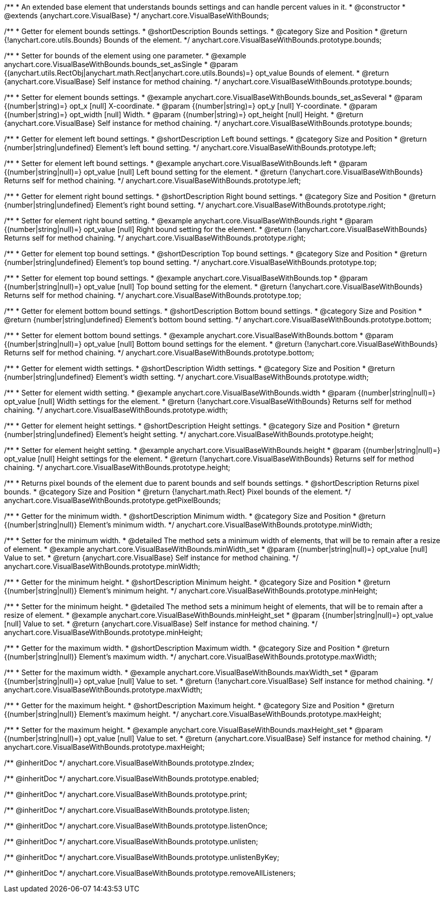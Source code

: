 /**
 * An extended base element that understands bounds settings and can handle percent values in it.
 * @constructor
 * @extends {anychart.core.VisualBase}
 */
anychart.core.VisualBaseWithBounds;


//----------------------------------------------------------------------------------------------------------------------
//
//  anychart.core.VisualBaseWithBounds.prototype.bounds
//
//----------------------------------------------------------------------------------------------------------------------

/**
 * Getter for element bounds settings.
 * @shortDescription Bounds settings.
 * @category Size and Position
 * @return {!anychart.core.utils.Bounds} Bounds of the element.
 */
anychart.core.VisualBaseWithBounds.prototype.bounds;

/**
 * Setter for bounds of the element using one parameter.
 * @example anychart.core.VisualBaseWithBounds.bounds_set_asSingle
 * @param {(anychart.utils.RectObj|anychart.math.Rect|anychart.core.utils.Bounds)=} opt_value Bounds of element.
 * @return {anychart.core.VisualBase} Self instance for method chaining.
 */
anychart.core.VisualBaseWithBounds.prototype.bounds;

/**
 * Setter for element bounds settings.
 * @example anychart.core.VisualBaseWithBounds.bounds_set_asSeveral
 * @param {(number|string)=} opt_x [null] X-coordinate.
 * @param {(number|string)=} opt_y [null] Y-coordinate.
 * @param {(number|string)=} opt_width [null] Width.
 * @param {(number|string)=} opt_height [null] Height.
 * @return {anychart.core.VisualBase} Self instance for method chaining.
 */
anychart.core.VisualBaseWithBounds.prototype.bounds;


//----------------------------------------------------------------------------------------------------------------------
//
//  anychart.core.VisualBaseWithBounds.prototype.left
//
//----------------------------------------------------------------------------------------------------------------------

/**
 * Getter for element left bound settings.
 * @shortDescription Left bound settings.
 * @category Size and Position
 * @return {number|string|undefined} Element's left bound setting.
 */
anychart.core.VisualBaseWithBounds.prototype.left;

/**
 * Setter for element left bound settings.
 * @example anychart.core.VisualBaseWithBounds.left
 * @param {(number|string|null)=} opt_value [null] Left bound setting for the element.
 * @return {!anychart.core.VisualBaseWithBounds} Returns self for method chaining.
 */
anychart.core.VisualBaseWithBounds.prototype.left;


//----------------------------------------------------------------------------------------------------------------------
//
//  anychart.core.VisualBaseWithBounds.prototype.right
//
//----------------------------------------------------------------------------------------------------------------------

/**
 * Getter for element right bound settings.
 * @shortDescription Right bound settings.
 * @category Size and Position
 * @return {number|string|undefined} Element's right bound setting.
 */
anychart.core.VisualBaseWithBounds.prototype.right;

/**
 * Setter for element right bound setting.
 * @example anychart.core.VisualBaseWithBounds.right
 * @param {(number|string|null)=} opt_value [null] Right bound setting for the element.
 * @return {!anychart.core.VisualBaseWithBounds} Returns self for method chaining.
 */
anychart.core.VisualBaseWithBounds.prototype.right;


//----------------------------------------------------------------------------------------------------------------------
//
//  anychart.core.VisualBaseWithBounds.prototype.top
//
//----------------------------------------------------------------------------------------------------------------------

/**
 * Getter for element top bound settings.
 * @shortDescription Top bound settings.
 * @category Size and Position
 * @return {number|string|undefined} Element's top bound setting.
 */
anychart.core.VisualBaseWithBounds.prototype.top;

/**
 * Setter for element top bound settings.
 * @example anychart.core.VisualBaseWithBounds.top
 * @param {(number|string|null)=} opt_value [null] Top bound setting for the element.
 * @return {!anychart.core.VisualBaseWithBounds} Returns self for method chaining.
 */
anychart.core.VisualBaseWithBounds.prototype.top;


//----------------------------------------------------------------------------------------------------------------------
//
//  anychart.core.VisualBaseWithBounds.prototype.bottom
//
//----------------------------------------------------------------------------------------------------------------------

/**
 * Getter for element bottom bound settings.
 * @shortDescription Bottom bound settings.
 * @category Size and Position
 * @return {number|string|undefined} Element's bottom bound setting.
 */
anychart.core.VisualBaseWithBounds.prototype.bottom;

/**
 * Setter for element bottom bound settings.
 * @example anychart.core.VisualBaseWithBounds.bottom
 * @param {(number|string|null)=} opt_value [null] Bottom bound settings for the element.
 * @return {!anychart.core.VisualBaseWithBounds} Returns self for method chaining.
 */
anychart.core.VisualBaseWithBounds.prototype.bottom;


//----------------------------------------------------------------------------------------------------------------------
//
//  anychart.core.VisualBaseWithBounds.prototype.width
//
//----------------------------------------------------------------------------------------------------------------------

/**
 * Getter for element width settings.
 * @shortDescription Width settings.
 * @category Size and Position
 * @return {number|string|undefined} Element's width setting.
 */
anychart.core.VisualBaseWithBounds.prototype.width;

/**
 * Setter for element width setting.
 * @example anychart.core.VisualBaseWithBounds.width
 * @param {(number|string|null)=} opt_value [null] Width settings for the element.
 * @return {!anychart.core.VisualBaseWithBounds} Returns self for method chaining.
 */
anychart.core.VisualBaseWithBounds.prototype.width;


//----------------------------------------------------------------------------------------------------------------------
//
//  anychart.core.VisualBaseWithBounds.prototype.height
//
//----------------------------------------------------------------------------------------------------------------------

/**
 * Getter for element height settings.
 * @shortDescription Height settings.
 * @category Size and Position
 * @return {number|string|undefined} Element's height setting.
 */
anychart.core.VisualBaseWithBounds.prototype.height;

/**
 * Setter for element height setting.
 * @example anychart.core.VisualBaseWithBounds.height
 * @param {(number|string|null)=} opt_value [null] Height settings for the element.
 * @return {!anychart.core.VisualBaseWithBounds} Returns self for method chaining.
 */
anychart.core.VisualBaseWithBounds.prototype.height;


//----------------------------------------------------------------------------------------------------------------------
//
//  anychart.core.VisualBaseWithBounds.prototype.getPixelBounds
//
//----------------------------------------------------------------------------------------------------------------------

/**
 * Returns pixel bounds of the element due to parent bounds and self bounds settings.
 * @shortDescription Returns pixel bounds.
 * @category Size and Position
 * @return {!anychart.math.Rect} Pixel bounds of the element.
 */
anychart.core.VisualBaseWithBounds.prototype.getPixelBounds;


//----------------------------------------------------------------------------------------------------------------------
//
//  anychart.core.VisualBaseWithBounds.prototype.minWidth
//
//----------------------------------------------------------------------------------------------------------------------

/**
 * Getter for the minimum width.
 * @shortDescription Minimum width.
 * @category Size and Position
 * @return {(number|string|null)} Element's minimum width.
 */
anychart.core.VisualBaseWithBounds.prototype.minWidth;

/**
 * Setter for the minimum width.
 * @detailed The method sets a minimum width of elements, that will be to remain after a resize of element.
 * @example anychart.core.VisualBaseWithBounds.minWidth_set
 * @param {(number|string|null)=} opt_value [null] Value to set.
 * @return {anychart.core.VisualBase} Self instance for method chaining.
 */
anychart.core.VisualBaseWithBounds.prototype.minWidth;


//----------------------------------------------------------------------------------------------------------------------
//
//  anychart.core.VisualBaseWithBounds.prototype.minHeight
//
//----------------------------------------------------------------------------------------------------------------------

/**
 * Getter for the minimum height.
 * @shortDescription Minimum height.
 * @category Size and Position
 * @return {(number|string|null)} Element's minimum height.
 */
anychart.core.VisualBaseWithBounds.prototype.minHeight;

/**
 * Setter for the minimum height.
 * @detailed The method sets a minimum height of elements, that will be to remain after a resize of element.
 * @example anychart.core.VisualBaseWithBounds.minHeight_set
 * @param {(number|string|null)=} opt_value [null] Value to set.
 * @return {anychart.core.VisualBase} Self instance for method chaining.
 */
anychart.core.VisualBaseWithBounds.prototype.minHeight;


//----------------------------------------------------------------------------------------------------------------------
//
//  anychart.core.VisualBaseWithBounds.prototype.maxWidth
//
//----------------------------------------------------------------------------------------------------------------------

/**
 * Getter for the maximum width.
 * @shortDescription Maximum width.
 * @category Size and Position
 * @return {(number|string|null)} Element's maximum width.
 */
anychart.core.VisualBaseWithBounds.prototype.maxWidth;

/**
 * Setter for the maximum width.
 * @example anychart.core.VisualBaseWithBounds.maxWidth_set
 * @param {(number|string|null)=} opt_value [null] Value to set.
 * @return {!anychart.core.VisualBase} Self instance for method chaining.
 */
anychart.core.VisualBaseWithBounds.prototype.maxWidth;


//----------------------------------------------------------------------------------------------------------------------
//
//  anychart.core.VisualBaseWithBounds.prototype.maxHeight
//
//----------------------------------------------------------------------------------------------------------------------

/**
 * Getter for the maximum height.
 * @shortDescription Maximum height.
 * @category Size and Position
 * @return {(number|string|null)} Element's maximum height.
 */
anychart.core.VisualBaseWithBounds.prototype.maxHeight;

/**
 * Setter for the maximum height.
 * @example anychart.core.VisualBaseWithBounds.maxHeight_set
 * @param {(number|string|null)=} opt_value [null] Value to set.
 * @return {anychart.core.VisualBase} Self instance for method chaining.
 */
anychart.core.VisualBaseWithBounds.prototype.maxHeight;

/** @inheritDoc */
anychart.core.VisualBaseWithBounds.prototype.zIndex;

/** @inheritDoc */
anychart.core.VisualBaseWithBounds.prototype.enabled;

/** @inheritDoc */
anychart.core.VisualBaseWithBounds.prototype.print;

/** @inheritDoc */
anychart.core.VisualBaseWithBounds.prototype.listen;

/** @inheritDoc */
anychart.core.VisualBaseWithBounds.prototype.listenOnce;

/** @inheritDoc */
anychart.core.VisualBaseWithBounds.prototype.unlisten;

/** @inheritDoc */
anychart.core.VisualBaseWithBounds.prototype.unlistenByKey;

/** @inheritDoc */
anychart.core.VisualBaseWithBounds.prototype.removeAllListeners;

